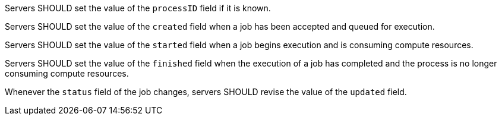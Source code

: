 [[rec_core_job-status]]
[.recommendation,label="/rec/core/job-status"]
====
[.recommendation,label="A"]
=====
Servers SHOULD set the value of the `processID` field if it is known.
=====

[.recommendation,label="B"]
=====
Servers SHOULD set the value of the `created` field when a job has been accepted and queued for execution.
=====

[.recommendation,label="C"]
=====
Servers SHOULD set the value of the `started` field when a job begins execution and is consuming compute resources.
=====

[.recommendation,label="D"]
=====
Servers SHOULD set the value of the `finished` field when the execution of a job has completed and the process is no longer consuming compute resources.
=====

[.recommendation,label="E"]
=====
Whenever the `status` field of the job changes, servers SHOULD revise the value of the `updated` field.
=====
====